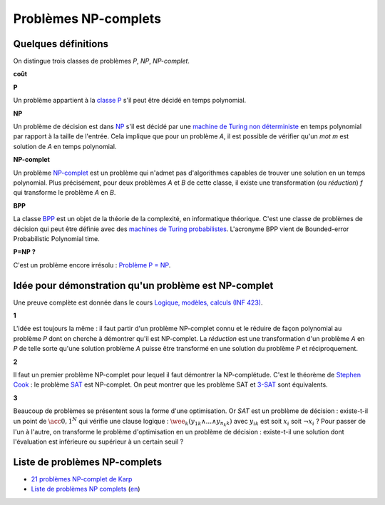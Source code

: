 

.. index:: NP-complet

.. _l-np-complets:


Problèmes NP-complets
=====================

Quelques définitions
++++++++++++++++++++

On distingue trois classes de problèmes 
*P*, *NP*, *NP-complet*.

**coût**

**P**

Un problème appartient à la 
`classe P <https://fr.wikipedia.org/wiki/P_(complexit%C3%A9)>`_ 
s'il peut être décidé en temps polynomial.

**NP**

Un problème de décision est dans 
`NP <https://fr.wikipedia.org/wiki/NP_(complexit%C3%A9)>`_
s'il est décidé par une 
`machine de Turing non déterministe <https://fr.wikipedia.org/wiki/Machine_de_Turing_non_d%C3%A9terministe>`_
en temps polynomial par rapport à la taille de l'entrée.
Cela implique que pour un problème *A*, il est possible
de vérifier qu'un *mot m* est solution de *A* en temps polynomial.


**NP-complet**

Un problème `NP-complet <https://fr.wikipedia.org/wiki/Probl%C3%A8me_NP-complet>`_
est un problème qui n'admet pas d'algorithmes capables de trouver une solution
en un temps polynomial. Plus précisément, pour deux problèmes *A* et *B* de cette classe,
il existe une transformation (ou *réduction*) *f* qui transforme
le problème *A* en *B*.

**BPP**

La classe `BPP <https://fr.wikipedia.org/wiki/BPP_(complexit%C3%A9)>`_ 
est un objet de la théorie de la complexité, en informatique théorique. 
C'est une classe de problèmes de décision qui peut être définie avec des 
`machines de Turing probabilistes <https://fr.wikipedia.org/wiki/Machine_de_Turing_probabiliste>`_. 
L'acronyme BPP vient de Bounded-error Probabilistic Polynomial time.


**P=NP ?**

C'est un problème encore irrésolu :
`Problème P = NP <https://fr.wikipedia.org/wiki/Probl%C3%A8me_P_%3D_NP>`_.

Idée pour démonstration qu'un problème est NP-complet
+++++++++++++++++++++++++++++++++++++++++++++++++++++

Une preuve complète est donnée dans le cours
`Logique, modèles, calculs (INF 423) <http://www.enseignement.polytechnique.fr/informatique/INF423/i.php?n=Main.Poly>`_.

**1**

L'idée est toujours la même : il faut partir d'un problème NP-complet connu
et le réduire de façon polynomial au problème *P* dont on cherche à démontrer qu'il
est NP-complet. La *réduction* est une transformation d'un problème
*A* en *P* de telle sorte qu'une solution problème *A*
puisse être transformé en une solution du problème *P* et réciproquement.

**2**

Il faut un premier problème NP-complet pour lequel il faut démontrer la NP-complétude.
C'est le théorème de `Stephen Cook <https://fr.wikipedia.org/wiki/Stephen_Cook>`_ :
le problème `SAT <https://fr.wikipedia.org/wiki/Probl%C3%A8me_SAT>`_ est NP-complet.
On peut montrer que les problème SAT et 
`3-SAT <https://fr.wikipedia.org/wiki/Probl%C3%A8me_SAT#3-SAT>`_ sont équivalents.

**3**

Beaucoup de problèmes se présentent sous la forme d'une optimisation.
Or *SAT* est un problème de décision : existe-t-il un point de 
:math:`\acc{0,1}^N` qui vérifie une clause logique :
:math:`\wee_k  ( y_{1k} \wedge ... \wedge y_{n_k k} )`
avec :math:`y_{ik}` est soit :math:`x_i` soit :math:`\neg x_i` ?
Pour passer de l'un à l'autre, on transforme le problème d'optimisation
en un problème de décision : existe-t-il une solution dont l'évaluation
est inférieure ou supérieur à un certain seuil ?



Liste de problèmes NP-complets
++++++++++++++++++++++++++++++

* `21 problèmes NP-complet de Karp <https://fr.wikipedia.org/wiki/21_probl%C3%A8mes_NP-complets_de_Karp>`_
* `Liste de problèmes NP complets <https://fr.wikipedia.org/wiki/Liste_de_probl%C3%A8mes_NP-complets>`_
  (`en <https://en.wikipedia.org/wiki/List_of_NP-complete_problems>`_)
    
